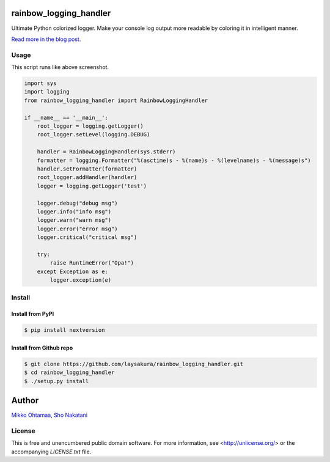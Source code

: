 rainbow_logging_handler
=======================
.. image:: https://travis-ci.org/laysakura/rainbow_logging_handler.png?branch=master
   :target: https://travis-ci.org/laysakura/rainbow_logging_handler

Ultimate Python colorized logger. Make your console log output more readable by coloring 
it in intelligent manner.

`Read more in the blog post <http://opensourcehacker.com/2013/03/14/ultima-python-logger-somewhere-over-the-rainbow/>`_.

Usage
-----

.. image:: http://github.com/laysakura/rainbow_logging_handler/raw/master/doc/screenshot.png

This script runs like above screenshot.

.. code-block:: python

    import sys
    import logging
    from rainbow_logging_handler import RainbowLoggingHandler

    if __name__ == '__main__':
        root_logger = logging.getLogger()
        root_logger.setLevel(logging.DEBUG)

        handler = RainbowLoggingHandler(sys.stderr)
        formatter = logging.Formatter("%(asctime)s - %(name)s - %(levelname)s - %(message)s")
        handler.setFormatter(formatter)
        root_logger.addHandler(handler)
        logger = logging.getLogger('test')

        logger.debug("debug msg")
        logger.info("info msg")
        logger.warn("warn msg")
        logger.error("error msg")
        logger.critical("critical msg")

        try:
            raise RuntimeError("Opa!")
        except Exception as e:
            logger.exception(e)


Install
-------

Install from PyPI
#################
.. code-block:: bash

    $ pip install nextversion

Install from Github repo
########################
.. code-block:: bash

    $ git clone https://github.com/laysakura/rainbow_logging_handler.git
    $ cd rainbow_logging_handler
    $ ./setup.py install

Author
======

`Mikko Ohtamaa <http://opensourcehacker.com>`_, `Sho Nakatani <mailto:lay.sakura@gmail.com>`_

License
-------

This is free and unencumbered public domain software. For more information,
see <http://unlicense.org/> or the accompanying `LICENSE.txt` file.
